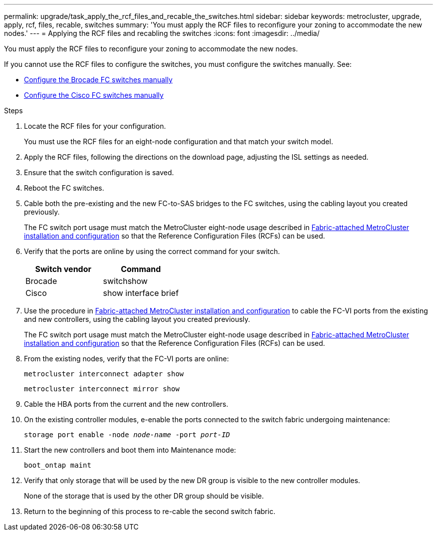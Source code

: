 ---
permalink: upgrade/task_apply_the_rcf_files_and_recable_the_switches.html
sidebar: sidebar
keywords: metrocluster, upgrade, apply, rcf, files, recable, switches
summary: 'You must apply the RCF files to reconfigure your zoning to accommodate the new nodes.'
---
= Applying the RCF files and recabling the switches
:icons: font
:imagesdir: ../media/

[.lead]
You must apply the RCF files to reconfigure your zoning to accommodate the new nodes.

If you cannot use the RCF files to configure the switches, you must configure the switches manually. See:

* link:../install-fc/task_fcsw_brocade_configure_the_brocade_fc_switches_supertask.html[Configure the Brocade FC switches manually]
* link:../install-fc/task_fcsw_cisco_configure_a_cisco_switch_supertask.html[Configure the Cisco FC switches manually]

.Steps

. Locate the RCF files for your configuration.
+
You must use the RCF files for an eight-node configuration and that match your switch model.

. Apply the RCF files, following the directions on the download page, adjusting the ISL settings as needed.
. Ensure that the switch configuration is saved.
. Reboot the FC switches.
. Cable both the pre-existing and the new FC-to-SAS bridges to the FC switches, using the cabling layout you created previously.
+
The FC switch port usage must match the MetroCluster eight-node usage described in link:../install-fc/index.html[Fabric-attached MetroCluster installation and configuration] so that the Reference Configuration Files (RCFs) can be used.


. Verify that the ports are online by using the correct command for your switch.
+

|===

h| Switch vendor h| Command

a|
Brocade
a|
switchshow
a|
Cisco
a|
show interface brief
|===

. Use the procedure in link:../install-fc/index.html[Fabric-attached MetroCluster installation and configuration] to cable the FC-VI ports from the existing and new controllers, using the cabling layout you created previously.
+
The FC switch port usage must match the MetroCluster eight-node usage described in link:../install-fc/index.html[Fabric-attached MetroCluster installation and configuration] so that the Reference Configuration Files (RCFs) can be used.

. From the existing nodes, verify that the FC-VI ports are online:
+
`metrocluster interconnect adapter show`
+
`metrocluster interconnect mirror show`
. Cable the HBA ports from the current and the new controllers.
. On the existing controller modules, e-enable the ports connected to the switch fabric undergoing maintenance:
+
`storage port enable -node _node-name_ -port _port-ID_`
. Start the new controllers and boot them into Maintenance mode:
+
`boot_ontap maint`
. Verify that only storage that will be used by the new DR group is visible to the new controller modules.
+
None of the storage that is used by the other DR group should be visible.

. Return to the beginning of this process to re-cable the second switch fabric.

// BURT 1448684, 01 FEB 2022
